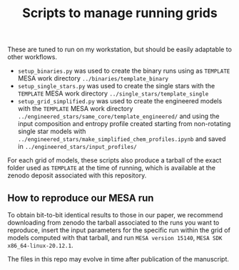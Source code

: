#+Title: Scripts to manage running grids

These are tuned to run on my workstation, but should be easily
adaptable to other workflows.

- =setup_binaries.py= was used to create the binary runs using as
  =TEMPLATE= MESA work directory =../binaries/template_binary=
- =setup_single_stars.py= was used to create the single stars with the
  =TEMPLATE= MESA work directory =../single_stars/template_single=
- =setup_grid_simplified.py= was used to create the engineered models
  with the =TEMPLATE= MESA work directory
  =../engineered_stars/same_core/template_engineered/= and using the
  input composition and entropy profile created starting from
  non-rotating single star models with
  =../engineered_stars/make_simplified_chem_profiles.ipynb=
  and saved in =../engineered_stars/input_profiles/=

For each grid of models, these scripts also produce a tarball of the
exact folder used as =TEMPLATE= at the time of running, which is
available at the zenodo deposit associated with this repository.

** How to reproduce our MESA run

   To obtain bit-to-bit identical results to those in our paper, we
   recommend downloading from zenodo the tarball associated to the
   runs you want to reproduce, insert the input parameters for the
   specific run within the grid of models computed with that tarball,
   and run =MESA version 15140=, =MESA SDK x86_64-linux-20.12.1=.

   The files in this repo may evolve in time after publication of the
   manuscript.
